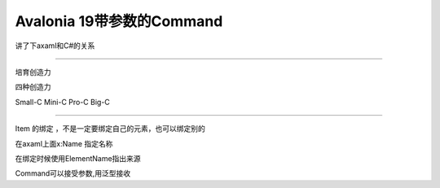 Avalonia 19带参数的Command
================================

讲了下axaml和C#的关系


~~~~~~~~~~~~~~~~~~~~~~~~~~~~

培育创造力

四种创造力

Small-C Mini-C Pro-C Big-C

~~~~~~~~~~~~~~~~~~~~~~~~~~~~~


Item 的绑定 ，不是一定要绑定自己的元素，也可以绑定别的

在axaml上面x:Name 指定名称

在绑定时候使用ElementName指出来源

Command可以接受参数,用泛型接收



